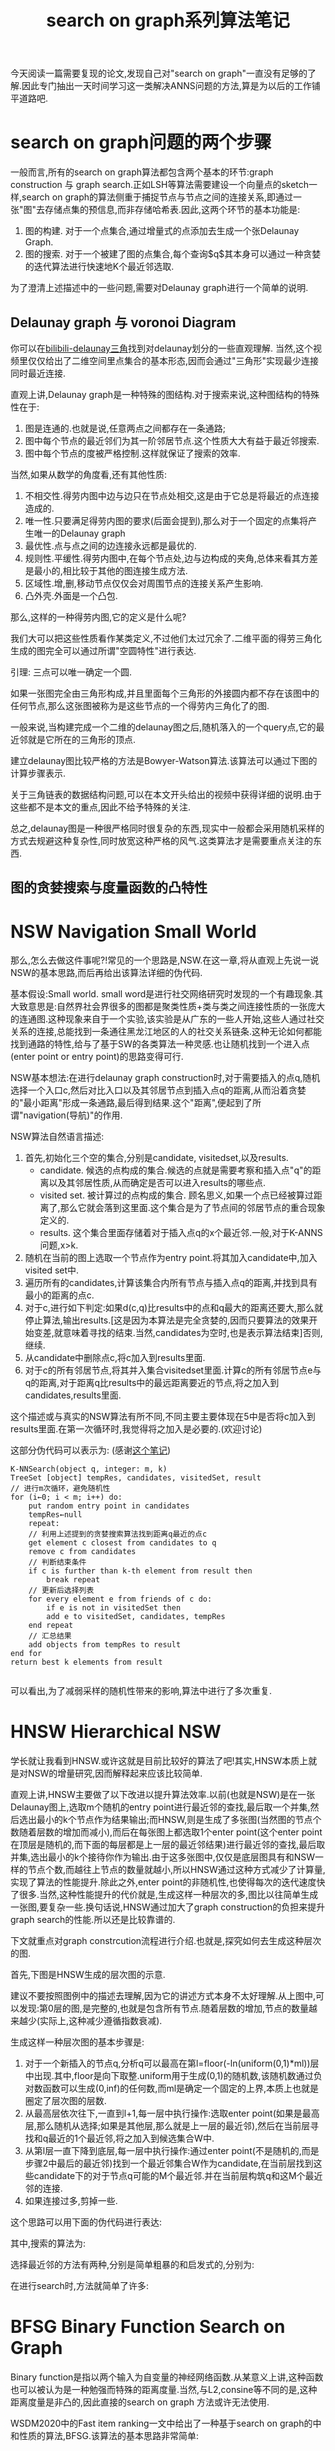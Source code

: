 #+title:search on graph系列算法笔记
#+OPTIONS: html-style:nil
#+latex_class: elegantpaper

今天阅读一篇需要复现的论文,发现自己对"search on graph"一直没有足够的了解.因此专门抽出一天时间学习这一类解决ANNS问题的方法,算是为以后的工作铺平道路吧.
* search on graph问题的两个步骤
一般而言,所有的search on graph算法都包含两个基本的环节:graph construction 与 graph search.正如LSH等算法需要建设一个向量点的sketch一样,search on graph的算法侧重于捕捉节点与节点之间的连接关系,即通过一张"图"去存储点集的预信息,而非存储哈希表.因此,这两个环节的基本功能是:
1. 图的构建. 对于一个点集合,通过增量式的点添加去生成一个张Delaunay Graph.
2. 图的搜索. 对于一个被建了图的点集合,每个查询$q$其本身可以通过一种贪婪的迭代算法进行快速地K个最近邻选取.

为了澄清上述描述中的一些问题,需要对Delaunay graph进行一个简单的说明.
** Delaunay graph 与 voronoi Diagram 

你可以在[[https://www.bilibili.com/video/BV1Ck4y1z7VT?from=search&seid=11009589865241430903][bilibili-delaunay三角]]找到对delaunay划分的一些直观理解.
当然,这个视频里仅仅给出了二维空间里点集合的基本形态,因而会通过"三角形"实现最少连接同时最近连接.

直观上讲,Delaunay graph是一种特殊的图结构.对于搜索来说,这种图结构的特殊性在于:
1. 图是连通的.也就是说,任意两点之间都存在一条通路;
2. 图中每个节点的最近邻们为其一阶邻居节点.这个性质大大有益于最近邻搜索.
3. 图中每个节点的度被严格控制.这样就保证了搜索的效率.

当然,如果从数学的角度看,还有其他性质:
1. 不相交性.得劳内图中边与边只在节点处相交,这是由于它总是将最近的点连接造成的.
2. 唯一性.只要满足得劳内图的要求(后面会提到),那么对于一个固定的点集将产生唯一的Delaunay graph
3. 最优性.点与点之间的边连接永远都是最优的.
4. 规则性.平缓性.得劳内图中,在每个节点处,边与边构成的夹角,总体来看其方差是最小的,相比较于其他的图连接生成方法.
5. 区域性.增,删,移动节点仅仅会对周围节点的连接关系产生影响.
6. 凸外壳.外面是一个凸包.

那么,这样的一种得劳内图,它的定义是什么呢?

我们大可以把这些性质看作某类定义,不过他们太过冗余了.二维平面的得劳三角化生成的图完全可以通过所谓"空圆特性"进行表达.

引理: 三点可以唯一确定一个圆.

如果一张图完全由三角形构成,并且里面每个三角形的外接圆内都不存在该图中的任何节点,那么这张图被称为是这些节点的一个得劳内三角化了的图.

一般来说,当构建完成一个二维的delaunay图之后,随机落入的一个query点,它的最近邻就是它所在的三角形的顶点.

建立delaunay图比较严格的方法是Bowyer-Watson算法.该算法可以通过下图的计算步骤表示.

[[file:./images/20200622160517.png]]

关于三角链表的数据结构问题,可以在本文开头给出的视频中获得详细的说明.由于这些都不是本文的重点,因此不给予特殊的关注.

总之,delaunay图是一种很严格同时很复杂的东西,现实中一般都会采用随机采样的方式去规避这种复杂性,同时放宽这种严格的风气.这类算法才是需要重点关注的东西.
** 图的贪婪搜索与度量函数的凸特性


* NSW Navigation Small World

那么,怎么去做这件事呢?!常见的一个思路是,NSW.在这一章,将从直观上先说一说NSW的基本思路,而后再给出该算法详细的伪代码.

基本假设:Small world. small word是进行社交网络研究时发现的一个有趣现象.其大致意思是:自然界社会界很多的图都是聚类性质+类与类之间连接性质的一张庞大的连通图.这种现象来自于一个实验,该实验是从广东的一些人开始,这些人通过社交关系的连接,总能找到一条通往黑龙江地区的人的社交关系链条.这种无论如何都能找到通路的特性,给与了基于SW的各类算法一种灵感.也让随机找到一个进入点(enter point or entry point)的思路变得可行.

NSW基本想法:在进行delaunay graph construction时,对于需要插入的点q,随机选择一个入口c,然后对比入口以及其邻居节点到插入点q的距离,从而沿着贪婪的"最小距离"形成一条通路,最后得到结果.这个"距离",便起到了所谓"navigation(导航)"的作用.

NSW算法自然语言描述:

1. 首先,初始化三个空的集合,分别是candidate, visitedset,以及results.
   - candidate. 候选的点构成的集合.候选的点就是需要考察和插入点"q"的距离以及其邻居性质,从而确定是否可以进入results的哪些点.
   - visited set. 被计算过的点构成的集合. 顾名思义,如果一个点已经被算过距离了,那么它就会落到这里面.这个集合是为了节点间的邻居节点的重合现象定义的.
   - results. 这个集合里面存储着对于插入点q的x个最近邻.一般,对于K-ANNS问题,x>k.
2. 随机在当前的图上选取一个节点作为entry point.将其加入candidate中,加入visited set中.
3. 遍历所有的candidates,计算该集合内所有节点与插入点q的距离,并找到具有最小的距离的点c.
4. 对于c,进行如下判定:如果d(c,q)比results中的点和q最大的距离还要大,那么就停止算法,输出results.[这是因为本算法是完全贪婪的,因而只要算法的效果开始变差,就意味着寻找的结束.当然,candidates为空时,也是表示算法结束]否则,继续.
5. 从candidate中删除点c,将c加入到results里面.
6. 对于c的所有邻居节点,将其并入集合visitedset里面.计算c的所有邻居节点e与q的距离,对于距离q比results中的最远距离要近的节点,将之加入到candidates,results里面.

这个描述或与真实的NSW算法有所不同,不同主要主要体现在5中是否将c加入到results里面.在第一次循环时,我觉得将之加入是必要的.(欢迎讨论)


这部分伪代码可以表示为: (感谢[[https://zhuanlan.zhihu.com/p/80552211][这个笔记]])

#+BEGIN_SRC C++
  K-NNSearch(object q, integer: m, k)
  TreeSet [object] tempRes, candidates, visitedSet, result 
  // 进行m次循环，避免随机性
  for (i←0; i < m; i++) do:
      put random entry point in candidates
      tempRes←null
      repeat:
	  // 利用上述提到的贪婪搜索算法找到距离q最近的点c
	  get element c closest from candidates to q
	  remove c from candidates
	  // 判断结束条件
	  if c is further than k-th element from result then
	      break repeat
	  // 更新后选择列表
	  for every element e from friends of c do:
	      if e is not in visitedSet then
		  add e to visitedSet, candidates, tempRes
      end repeat
      // 汇总结果
      add objects from tempRes to result 
  end for 
  return best k elements from result

#+END_SRC
可以看出,为了减弱采样的随机性带来的影响,算法中进行了多次重复.

* HNSW Hierarchical NSW
学长就让我看到HNSW.或许这就是目前比较好的算法了吧!其实,HNSW本质上就是对NSW的增量研究,因而解释起来应该比较简单.

直观上讲,HNSW主要做了以下改进以提升算法效率.以前(也就是NSW)是在一张Delaunay图上,选取m个随机的entry point进行最近邻的查找,最后取一个并集,然后选出最小的k个节点作为结果输出;而HNSW,则是生成了多张图(当然图的节点个数随着层数的增加而减小),而后在每张图上都选取1个enter point(这个enter point在顶层是随机的,而下面的每层都是上一层的最近邻结果)进行最近邻的查找,最后取并集,选出最小的k个接待你作为输出.由于这多张图中,仅仅是底层图具有和NSW一样的节点个数,而越往上节点的数量就越小,所以HNSW通过这种方式减少了计算量,实现了算法的性能提升.除此之外,enter point的非随机性,也使得每次的迭代速度快了很多.当然,这种性能提升的代价就是,生成这样一种层次的多,图比以往简单生成一张图,要复杂一些.换句话说,HNSW通过加大了graph construction的负担来提升graph search的性能.所以还是比较靠谱的.

下文就重点对graph constrcution流程进行介绍.也就是,探究如何去生成这种层次的图.

首先,下图是HNSW生成的层次图的示意.

[[file:images/20200622165904.png]]

建议不要按照图例中的描述去理解,因为它的讲述方式本身不太好理解.从上图中,可以发现:第0层的图,是完整的,也就是包含所有节点.随着层数的增加,节点的数量越来越少(实际上,这种减少遵循指数衰减).

生成这样一种层次图的基本步骤是:

1. 对于一个新插入的节点q,分析q可以最高在第l=floor(-ln(uniform(0,1)*ml))层中出现.其中,floor是向下取整.uniform用于生成(0,1)的随机数,该随机数通过负对数函数可以生成(0,inf)的任何数,而ml是确定一个固定的上界,本质上也就是圈定了层次图的层数.
2. 从最高层依次往下,一直到l+1,每一层中执行操作:选取enter point(如果是最高层,那么随机从选择;如果是其他层,那么就是上一层的最近邻),然后在当前层寻找和q最近的1个最近邻,将之加入到候选集合W中.
3. 从第l层一直下降到底层,每一层中执行操作:通过enter point(不是随机的,而是步骤2中最后的最近邻)找到一个最近邻集合W作为candidate,在当前层找到这些candidate下的对于节点q可能的M个最近邻.并在当前层构筑q和这M个最近邻的连接.
4. 如果连接过多,剪掉一些.

这个思路可以用下面的伪代码进行表达:

[[file:images/20200622172455.png]]


其中,搜索的算法为:

[[file:images/20200622172615.png]]

选择最近邻的方法有两种,分别是简单粗暴的和启发式的,分别为:

[[file:images/20200622172709.png]]

[[file:images/20200622172743.png]]

在进行search时,方法就简单了许多:

[[file:images/20200622173018.png]]


* BFSG Binary Function Search on Graph

Binary function是指以两个输入为自变量的神经网络函数.从某意义上讲,这种函数也可以被认为是一种勉强而特殊的距离度量.当然,与L2,consine等不同的是,这种距离度量是非凸的,因此直接的search on graph 方法或许无法使用.

WSDM2020中的Fast item ranking一文中给出了一种基于search on graph的中和性质的算法,BFSG.该算法的基本思路非常简单:
1. 在graph的构建环节,不使用神经网络,而是直接采用L2距离进行HNSW图的构建,这个过程与之前介绍的HNSW算法并无区别.
2. 在graph的search环节,使用神经网络(也就是所谓的度量函数f)进行一切距离度量的准则,以之作为Navigation的基准.

那么针对这种非凸的度量函数,能否寻找到全局的最优解呢?作者认为下面两点使得"摆脱局部最优"变得有效.
1. 多个candidate节点的寻找,而非一次寻找,因此可以找到众多的局部最优.
2. HNSW作为small word的性质,可以供其产生"long-range edges",这种长程的连接可以减小局部最优的出现概率.

下面是BFSG论文中给出的算法伪代码:

1. construciton:

[[file:images/20200623095623.png]]

2. search:

[[file:images/20200623095658.png]]



* our method NISG: Neural interface metric search on Graph 

在进行graph construction的过程中,单纯使用L2距离并不是一个美妙的决定,同时,使用神经网络作为search函数又难以满足众多非凸的性质.为了解决这个问题,我们采用了一种新的方法, blablabla...




